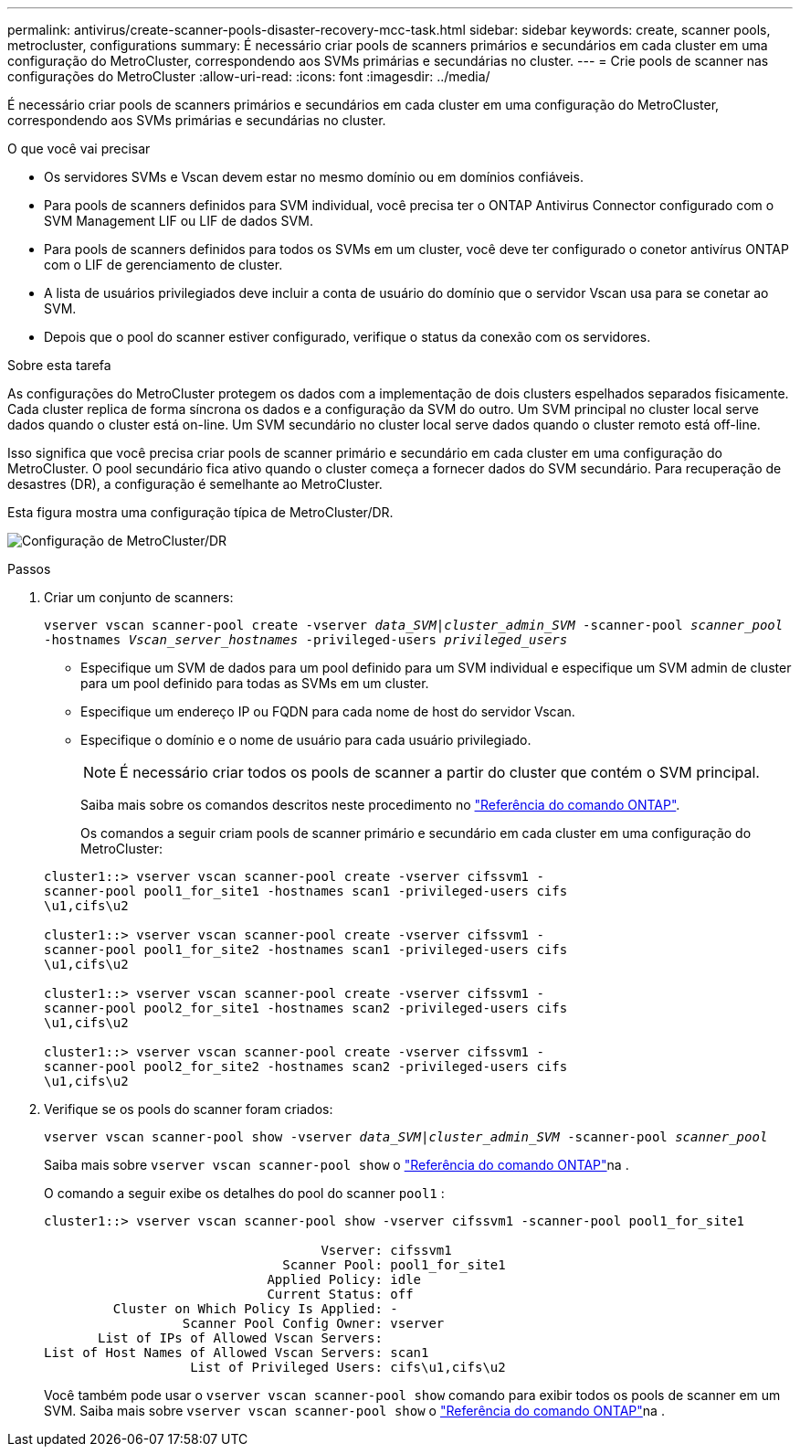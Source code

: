 ---
permalink: antivirus/create-scanner-pools-disaster-recovery-mcc-task.html 
sidebar: sidebar 
keywords: create, scanner pools, metrocluster, configurations 
summary: É necessário criar pools de scanners primários e secundários em cada cluster em uma configuração do MetroCluster, correspondendo aos SVMs primárias e secundárias no cluster. 
---
= Crie pools de scanner nas configurações do MetroCluster
:allow-uri-read: 
:icons: font
:imagesdir: ../media/


[role="lead"]
É necessário criar pools de scanners primários e secundários em cada cluster em uma configuração do MetroCluster, correspondendo aos SVMs primárias e secundárias no cluster.

.O que você vai precisar
* Os servidores SVMs e Vscan devem estar no mesmo domínio ou em domínios confiáveis.
* Para pools de scanners definidos para SVM individual, você precisa ter o ONTAP Antivirus Connector configurado com o SVM Management LIF ou LIF de dados SVM.
* Para pools de scanners definidos para todos os SVMs em um cluster, você deve ter configurado o conetor antivírus ONTAP com o LIF de gerenciamento de cluster.
* A lista de usuários privilegiados deve incluir a conta de usuário do domínio que o servidor Vscan usa para se conetar ao SVM.
* Depois que o pool do scanner estiver configurado, verifique o status da conexão com os servidores.


.Sobre esta tarefa
As configurações do MetroCluster protegem os dados com a implementação de dois clusters espelhados separados fisicamente. Cada cluster replica de forma síncrona os dados e a configuração da SVM do outro. Um SVM principal no cluster local serve dados quando o cluster está on-line. Um SVM secundário no cluster local serve dados quando o cluster remoto está off-line.

Isso significa que você precisa criar pools de scanner primário e secundário em cada cluster em uma configuração do MetroCluster. O pool secundário fica ativo quando o cluster começa a fornecer dados do SVM secundário. Para recuperação de desastres (DR), a configuração é semelhante ao MetroCluster.

Esta figura mostra uma configuração típica de MetroCluster/DR.

image:metrocluster-av-config.png["Configuração de MetroCluster/DR"]

.Passos
. Criar um conjunto de scanners:
+
`vserver vscan scanner-pool create -vserver _data_SVM|cluster_admin_SVM_ -scanner-pool _scanner_pool_ -hostnames _Vscan_server_hostnames_ -privileged-users _privileged_users_`

+
** Especifique um SVM de dados para um pool definido para um SVM individual e especifique um SVM admin de cluster para um pool definido para todas as SVMs em um cluster.
** Especifique um endereço IP ou FQDN para cada nome de host do servidor Vscan.
** Especifique o domínio e o nome de usuário para cada usuário privilegiado.


+
[NOTE]
====
É necessário criar todos os pools de scanner a partir do cluster que contém o SVM principal.

====
+
Saiba mais sobre os comandos descritos neste procedimento no link:https://docs.netapp.com/us-en/ontap-cli/["Referência do comando ONTAP"^].

+
Os comandos a seguir criam pools de scanner primário e secundário em cada cluster em uma configuração do MetroCluster:

+
[listing]
----
cluster1::> vserver vscan scanner-pool create -vserver cifssvm1 -
scanner-pool pool1_for_site1 -hostnames scan1 -privileged-users cifs
\u1,cifs\u2

cluster1::> vserver vscan scanner-pool create -vserver cifssvm1 -
scanner-pool pool1_for_site2 -hostnames scan1 -privileged-users cifs
\u1,cifs\u2

cluster1::> vserver vscan scanner-pool create -vserver cifssvm1 -
scanner-pool pool2_for_site1 -hostnames scan2 -privileged-users cifs
\u1,cifs\u2

cluster1::> vserver vscan scanner-pool create -vserver cifssvm1 -
scanner-pool pool2_for_site2 -hostnames scan2 -privileged-users cifs
\u1,cifs\u2
----
. Verifique se os pools do scanner foram criados:
+
`vserver vscan scanner-pool show -vserver _data_SVM|cluster_admin_SVM_ -scanner-pool _scanner_pool_`

+
Saiba mais sobre `vserver vscan scanner-pool show` o link:https://docs.netapp.com/us-en/ontap-cli/vserver-vscan-scanner-pool-show.html["Referência do comando ONTAP"^]na .

+
O comando a seguir exibe os detalhes do pool do scanner `pool1` :

+
[listing]
----
cluster1::> vserver vscan scanner-pool show -vserver cifssvm1 -scanner-pool pool1_for_site1

                                    Vserver: cifssvm1
                               Scanner Pool: pool1_for_site1
                             Applied Policy: idle
                             Current Status: off
         Cluster on Which Policy Is Applied: -
                  Scanner Pool Config Owner: vserver
       List of IPs of Allowed Vscan Servers:
List of Host Names of Allowed Vscan Servers: scan1
                   List of Privileged Users: cifs\u1,cifs\u2
----
+
Você também pode usar o `vserver vscan scanner-pool show` comando para exibir todos os pools de scanner em um SVM. Saiba mais sobre `vserver vscan scanner-pool show` o link:https://docs.netapp.com/us-en/ontap-cli/vserver-vscan-scanner-pool-show.html["Referência do comando ONTAP"^]na .


